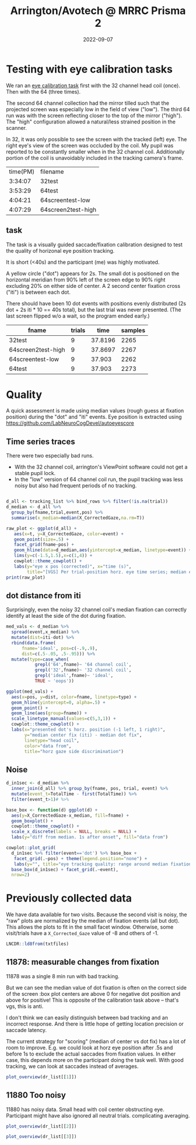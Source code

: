 #+TITLE: Arrington/Avotech @ MRRC Prisma 2
#+DATE: 2022-09-07
#+PROPERTY: header-args  :cache yes
#+LATEX_HEADER: \RequirePackage{fancyvrb}
#+LATEX_HEADER: \setminted{fontsize=\scriptsize}
#+begin_src emacs-lisp :exports results :results silent :eval yes
;used minted package and python-pygments
(require 'ox-latex)
(add-to-list 'org-latex-packages-alist '("" "minted"))
(setq org-latex-listings 'minted)
(setq org-latex-pdf-process
      '("pdflatex -shell-escape -interaction nonstopmode -output-directory %o %f"
        "pdflatex -shell-escape -interaction nonstopmode -output-directory %o %f"
        "pdflatex -shell-escape -interaction nonstopmode -output-directory %o %f"))
#+end_src

#+begin_src R :session :exports none :results none
library(ggplot)
pdir <- getwd()
# https://github.com/LabNeuroCogDevel/autoeyescore
setwd("/mnt/hdd/home/foranw/src/work/autoeyescore")
source("score_arrington.R")
setwd(pdir)
#+end_src


* Testing with eye calibration tasks

We ran an [[https://github.com/LabNeuroCogDevel/lncdtask/blob/main/lncdtask/eyecal.py][eye calibration task]] first with the 32 channel head coil (once). Then with the 64 (three times).


The second 64 channel collection had the mirror tilled such that the projected screen was especially low in the field of view ("low"). The third 64 run was with the screen reflecting closer to the top of the mirror ("high"). The "high" configuration allowed a natural/less strained position in the scanner. 

In 32, it was only possible to see the screen with the tracked (left) eye. The right eye's view of the screen was occluded by the coil. My pupil was reported to be constantly smaller when in the 32 channel coil. Additionally portion of the coil is unavoidably included in the tracking camera's frame.

#+begin_src bash :exports results
echo "time(PM) filename"
perl -lne 'if(m/TimeStamp.*?([0-9:]+) PM/){
    $t=$1; print $t, " ", ($ARGV =~ s:.*/|sub-will|_.*::gr)}
  ' ~/scratch/sub-will*|sort
#+end_src

#+RESULTS:
| time(PM) | filename           |
|  3:34:07 | 32test             |
|  3:53:29 | 64test             |
|  4:04:21 | 64screentest-low   |
|  4:07:29 | 64screen2test-high |


[[file:images/notes/AvotecInViewPoint_P2.png]]
 
** task
The task is a visually guided saccade/fixation calibration designed to test the quality of horizonal eye position tracking.

It is short (<40s) and the participant (me) was highly motivated. 


A yellow circle ("dot") appears for 2s. The small dot is positioned on the horizontal meridian from 90% left of the screen edge to 90% right excluding 20% on either side of center. A 2 second center fixation cross ("iti") is between each dot.

There should have been 10 dot events with positions evenly distributed (2s dot + 2s iti * 10 == 40s total), but the last trial was never presented. (The last screen flipped w/o a wait, so the program ended early.)

#+begin_src R :session :colnames yes :exports results
eyetxts <- Sys.glob("~/scratch/sub-will*.txt")
tracking_list <- lapply(eyetxts, \(f) read_arr(f) %>%
        # msg is 'iti' or like '1 dot .9'
        separate(msg,c("trial","event","pos"),sep=" ") %>%
        mutate(event=ifelse(is.na(event), 'iti',event),
               trial=as.numeric(trial),
               pos=round(as.numeric(pos),2),
               # include where data comes from
               fname=gsub('.*/sub-will|_.*','',f)) %>%
        fill(trial, pos, .direction="up") %>%
        group_by(trial) %>%
        mutate(t=TotalTime-first(TotalTime)))

tracking_list %>%
  lapply(\(x) x%>%group_by(fname) %>%
        summarise(trials=max(trial,na.rm=T), time=max(TotalTime), samples=n()))%>%
  bind_rows
#+end_src

#+RESULTS:
| fname              | trials |    time | samples |
|--------------------+--------+---------+---------|
| 32test             |      9 | 37.8196 |    2265 |
| 64screen2test-high |      9 | 37.8697 |    2267 |
| 64screentest-low   |      9 |  37.903 |    2262 |
| 64test             |      9 |  37.903 |    2273 |


* Quality

A quick assessment is made using median values (rough guess at fixation position) during the "dot" and "iti" events.
Eye position is extracted using https://github.com/LabNeuroCogDevel/autoeyescore

** Time series traces
There were two especially bad runs.
 * With the 32 channel coil, arrington's ViewPoint software could not get a stable pupil lock.
 * In the "low" version of 64 channel coil run, the pupil tracking was less noisy but also had frequent periods of no tracking.

#+begin_src R :session :eval never :results none :exports none
# many plots into grid. prefer facet_wrap version
plots <- lapply(tracking_list,
   \(d) ggplot(d %>% filter(!is.na(trial)) +
   aes(x=t, y=X_CorrectedGaze, color=event) +
   geom_point() +
   facet_wrap(~pos) +
   theme(legend.position='none')+
   ggtitle(d$fname[1]))
do.call(cowplot::plot_grid, plots)
#+end_src

#+begin_src R :session  :results graphics file :file images/notes/arrington_et.png :width 800

d_all <- tracking_list %>% bind_rows %>% filter(!is.na(trial))
d_median <- d_all %>%
  group_by(fname,trial,event,pos) %>%
  summarise(x_median=median(X_CorrectedGaze,na.rm=T))

raw_plot <- ggplot(d_all) +
   aes(x=t, y=X_CorrectedGaze, color=event) +
   geom_point(size=.5) +
   facet_grid(fname~pos) +
   geom_hline(data=d_median,aes(yintercept=x_median, linetype=event)) +
   lims(y=c(-1.5,1.5),x=c(1,4)) +
   cowplot::theme_cowplot() +
   labs(y="eye x pos (corrected)", x="time (s)",
        title="[VGS] Per trial-position horz. eye time series; median event lines")
print(raw_plot)
#+end_src

#+RESULTS:
[[file:images/notes/arrington_et.png]]

** dot distance from iti
Surprisingly, even the noisy 32 channel coil's median fixation can correctly identify at least the side of the dot during fixation.

#+begin_src R :session :file images/notes/arrington_et_medians.png :results graphics file
med_vals <- d_median %>%
  spread(event,x_median) %>%
  mutate(dist=iti-dot) %>%
  rbind(data.frame(
      fname='ideal', pos=c(-.9,.9),
      dist=c(.5-.05, .5-.95))) %>%
  mutate(type=case_when(
           grepl('64',fname)~ '64 channel coil', 
           grepl('32',fname)~ '32 channel coil', 
           grepl('ideal',fname)~ 'ideal',
           TRUE ~ 'oops'))

ggplot(med_vals) +
  aes(x=pos, y=dist, color=fname, linetype=type) +
  geom_hline(yintercept=0, alpha=.5) +
  geom_point() +
  geom_line(aes(group=fname)) +
  scale_linetype_manual(values=c(5,3,1)) +
  cowplot::theme_cowplot() +
  labs(x="presented dot's horz. position (-1 left, 1 right)",
       y="median center fix (iti) - median dot fix",
       linetype="head coil",
       color="data from",
       title="horz gaze side discrimination")
#+end_src

#+RESULTS:
[[file:images/notes/arrington_et_medians.png]]

** Noise
#+begin_src R :session :results graphics file :file images/notes/arrington_boxplot.png :width 800
d_in1sec <- d_median %>%
  inner_join(d_all) %>% group_by(fname, pos, trial, event) %>%
  mutate(event_t=TotalTime - first(TotalTime)) %>%
  filter(event_t>1)# %>%

base_box <- function(d) ggplot(d) +
  aes(y=X_CorrectedGaze-x_median, fill=fname) +
  geom_boxplot() +
  cowplot::theme_cowplot() +
  scale_x_discrete(labels = NULL, breaks = NULL) +
  labs(y="diff from median. 1s after onset", fill="data from")

cowplot::plot_grid(
  d_in1sec %>% filter(event=='dot') %>% base_box +
   facet_grid(.~pos) + theme(legend.position="none") +
   labs(y="", title="eye tracking quality: range around median fixation point"),
  base_box(d_in1sec) + facet_grid(.~event),
  nrow=2)

#+end_src

#+RESULTS:
[[file:images/notes/arrington_boxplot.png]]



* Previously collected data
We have data available for two visits. Because the second visit is noisy, the "raw" plots are normalized by the median of fixation events (all but dot). This allows the plots to fit in the small facet window. Otherwise, some visit/trials have a ~X_Corrected_Gaze~ value of -8 and others of -1.


#+begin_src R :session :exports none :results none
library(ggplot2)
library(cowplot)
library(gghalves)
library(ggbeeswarm)
theme_set(theme_cowplot())

read_dr <- function(f) 
 read_arr(f) %>%
  separate(msg,c("trial","event","rew","pos"),sep=" ") %>%
  mutate(fname=gsub('sub-|ses-|run-|task-DR_|.txt','',basename(f)),
         across(c(trial, pos),as.numeric),
         event=ifelse(is.na(event),"iti",event),
         isfix= event!="dot") %>%
  group_by(fname) %>%
  fill(trial,rew,pos, .direction="up") %>%
  group_by(fname, trial) %>% mutate(t=TotalTime-first(TotalTime))

mkmed <- function(dr) dr %>%
  group_by(fname, trial, pos, rew, isfix) %>%
  summarise(x_med=median(X_CorrectedGaze,na.rm=T))

mkpos <- function(dr) dr %>%
  filter(!isfix) %>%
  group_by(fname,trial,pos) %>%
  summarise(side=-1*sign(first(pos)))

med_wide <- function(dr_med) dr_med %>% 
     mutate(isfix=ifelse(isfix,'fix','dot')) %>%
     spread(isfix, x_med) 

med_norm <- function(dr) { 
   mutate(dr, x_norm = X_CorrectedGaze - fix, x_med = x_med - fix) 
}


plot_raw <- function(dr) {
  dr_med <- mkmed(dr)
  dr_med <- inner_join(dr_med, dr_med %>% med_wide %>% select(fname,trial,fix)) %>% mutate(x_med=x_med-fix)
  mkmed_sub <- function(d) dr_med[dr_med$trial %in% d$trial,] 


  pdata <- dr %>% filter(event %in% c("cue","dot"), abs(pos)>.5) %>%
    group_by(trial) %>% mutate(t=t-first(t)) %>%
    inner_join(dr_med) %>%
    group_by(fname,trial) %>% mutate(x_norm = X_CorrectedGaze - fix)

  ggplot(pdata) +
    aes(y=x_norm, x=t, color=event) +
    geom_point(size=.5) +
    geom_hline(data=mkmed_sub,aes(yintercept=x_med,color=NULL, linetype=isfix)) +
    geom_hline(data=mkpos,aes(yintercept=side,color=NULL),color='blue', alpha=.3) +
    facet_wrap(~paste(round(pos,2), trial)) +
    lims(y=c(-1.5,1.5)) + labs(y="corrected horz gaze - median fix")
}

plot_medians <- function(dr) {
  mkmed(dr) %>%
     med_wide %>% filter(!is.na(dot)) %>%
  ggplot() +
    aes(y=fix-dot, x=pos, group=pos,color=rew) +
    #geom_boxplot(aes(group=pos)) +
    #see::geom_violindot(fill_dots = "black", aes(group=pos)) +
    geom_boxplot(side='l',color='black')+
    geom_jitter(width=.05, height=0, aes(color=rew),alpha=.7) +
    geom_hline(yintercept=0, color='red',alpha=.3) +
    scale_color_manual(values=c("blue","darkgreen")) +
    theme(legend.position = 'bottom')
}
plot_overview <- function(dr) {
    raw <- plot_raw(dr) +
      theme(legend.position="bottom", legend.box = "horizontal")+
      ggtitle(dr$fname[1])

    box <- plot_medians(dr)
    plot_grid(raw, box, ncol=2, rel_widths = c(5, 2))
}
#+end_src

#+begin_src R :session :exports none :results none
txtfiles <- Sys.glob('/Volumes/L/bea_res/Data/Tasks/DollarReward2/MR/1*_2*/sub*_task-DR_run-*')
dr_list <- lapply(txtfiles, read_dr)
#+end_src

#+RESULTS:

#+begin_src R :session
LNCDR::ld8from(txtfiles)
#+end_src

#+RESULTS:
| 11878_20220823 |
| 11880_20220901 |
| 11880_20220901 |

** 11878: measurable changes from fixation
11878 was a single 8 min run with bad tracking.

But we can see the median value of dot fixation is often on the correct side of the screen :box plot centers are above 0 for negative dot position and above for positive! This is opposite of the calibration task above -- that's vgs, this is anti.

I don't think we can easily distinguish between bad tracking and an incorrect response. And there is little hope of getting location precision or saccade latency. 

The current strategy for "scoring" (median of center vs dot fix) has a lot of room to improve. E.g. we could look at horz eye position after .5s and before 1s to exclude the actual saccades from fixation values. In either case, this depends more on the participant doing the task well. With good tracking, we can look at saccades instead of averages.

#+begin_src R :session :results graphics file :file images/notes/DR_raw.png
plot_overview(dr_list[[1]])
#+end_src

#+RESULTS[afc639e073d4b7a110041fee670394d9d81bb1f5]:
[[file:images/notes/DR_raw.png]]


** 11880 Too noisy
11880 has noisy data. Small head with coil center obstructing eye. Participant might have also ignored all neutral trials. complicating averaging.

#+begin_src R :session :results graphics file :file images/notes/DR_raw2.png
plot_overview(dr_list[[2]])
#+end_src
#+RESULTS:
[[file:images/notes/DR_raw2.png]]


#+begin_src R :session :results graphics file :file images/notes/DR_raw3.png
plot_overview(dr_list[[3]])
#+end_src

#+RESULTS:
[[file:images/notes/DR_raw3.png]]
